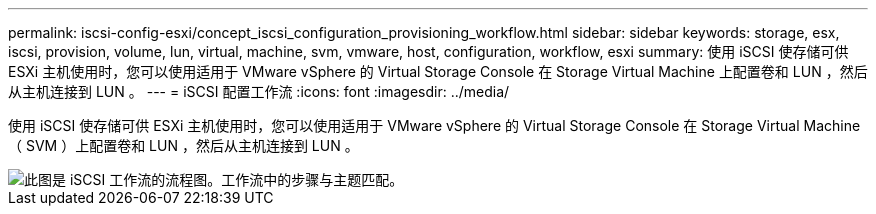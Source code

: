 ---
permalink: iscsi-config-esxi/concept_iscsi_configuration_provisioning_workflow.html 
sidebar: sidebar 
keywords: storage, esx, iscsi, provision, volume, lun, virtual, machine, svm, vmware, host, configuration, workflow, esxi 
summary: 使用 iSCSI 使存储可供 ESXi 主机使用时，您可以使用适用于 VMware vSphere 的 Virtual Storage Console 在 Storage Virtual Machine 上配置卷和 LUN ，然后从主机连接到 LUN 。 
---
= iSCSI 配置工作流
:icons: font
:imagesdir: ../media/


[role="lead"]
使用 iSCSI 使存储可供 ESXi 主机使用时，您可以使用适用于 VMware vSphere 的 Virtual Storage Console 在 Storage Virtual Machine （ SVM ）上配置卷和 LUN ，然后从主机连接到 LUN 。

image::../media/iscsi_esx_workflow.gif[此图是 iSCSI 工作流的流程图。工作流中的步骤与主题匹配。]
